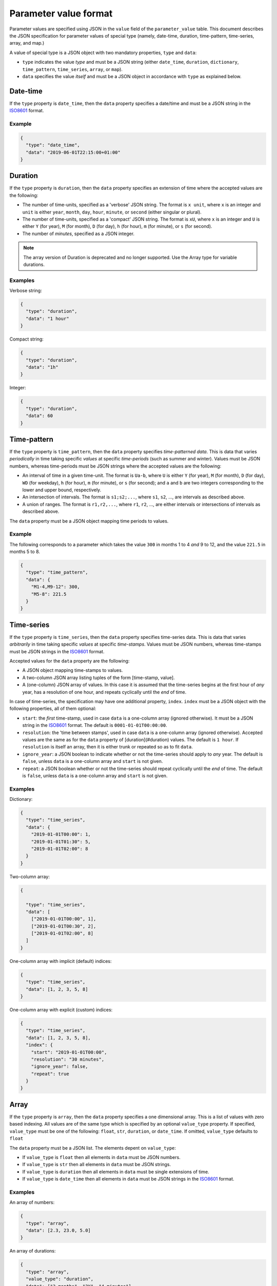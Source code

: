 **********************
Parameter value format
**********************

Parameter values are specified using JSON in the ``value`` field of the ``parameter_value`` table.
This document describes the JSON specification for parameter values of special type
(namely, date-time, duration, time-pattern, time-series, array, and map.)

A value of special type is a JSON object with two mandatory properties, ``type`` and ``data``:

- ``type`` indicates the value *type* and must be a JSON string
  (either ``date_time``, ``duration``, ``dictionary``, ``time_pattern``, ``time_series``, ``array``, or ``map``).
- ``data`` specifies the value *itself* and must be a JSON object in accordance with ``type`` as explained below.

Date-time
---------

If the ``type`` property is ``date_time``, then the ``data`` property specifies a date/time
and must be a JSON string in the `ISO8601 <https://en.wikipedia.org/wiki/ISO_8601>`_ format.

Example
~~~~~~~

.. code-block:: json

   {
     "type": "date_time",
     "data": "2019-06-01T22:15:00+01:00"
   }


Duration
--------

If the  ``type`` property is ``duration``, then the ``data`` property specifies an extension of time
where the accepted values are the following:

- The number of time-units, specified as a 'verbose' JSON string.
  The format is ``x unit``, where ``x`` is an integer
  and ``unit`` is either ``year``, ``month``, ``day``, ``hour``, ``minute``, or ``second``
  (either singular or plural).
- The number of time-units, specified as a 'compact' JSON string.
  The format is ``xU``, where ``x`` is an integer
  and ``U`` is either ``Y`` (for year), ``M`` (for month), ``D`` (for day),
  ``h`` (for hour), ``m`` (for minute), or ``s`` (for second).
- The number of *minutes*, specified as a JSON integer.

.. note::

   The array version of Duration is deprecated and no longer supported.
   Use the Array type for variable durations.

Examples
~~~~~~~~

Verbose string:

.. code-block:: json

   {
     "type": "duration",
     "data": "1 hour"
   }

Compact string:

.. code-block:: json

   {
     "type": "duration",
     "data": "1h"
   }

Integer:

.. code-block:: json

   {
     "type": "duration",
     "data": 60
   }

Time-pattern
------------

If the ``type`` property is ``time_pattern``, then the ``data`` property specifies *time-patterned data*.
This is data that varies *periodically* in time taking specific *values* at specific *time-periods* (such as summer and winter).
Values must be JSON numbers, whereas time-periods must be JSON strings
where the accepted values are the following:

- An interval of time in a given time-unit.
  The format is ``Ua-b``, where ``U`` is either ``Y`` (for year), ``M`` (for month), ``D`` (for day), ``WD`` (for weekday),
  ``h`` (for hour), ``m`` (for minute), or ``s`` (for second);
  and ``a`` and ``b`` are two integers corresponding to the lower and upper bound, respectively.
- An intersection of intervals.
  The format is ``s1;s2;...``,
  where ``s1``, ``s2``, ..., are intervals as described above.
- A union of ranges.
  The format is ``r1,r2,...``,
  where ``r1``, ``r2``, ..., are either intervals or intersections of intervals as described above.

The ``data`` property must be a JSON object mapping time periods to values.

Example
~~~~~~~

The following corresponds to a parameter which takes the value ``300`` in months 1 to 4 *and* 9 to 12,
and the value ``221.5`` in months 5 to 8.

.. code-block:: json

   {
     "type": "time_pattern",
     "data": {
       "M1-4,M9-12": 300,
       "M5-8": 221.5
     }
   }

Time-series
-----------

If the ``type`` property is ``time_series``, then the ``data`` property specifies time-series data.
This is data that varies *arbitrarily* in time taking specific *values* at specific *time-stamps*.
Values must be JSON numbers,
whereas time-stamps must be JSON strings in the `ISO8601 <https://en.wikipedia.org/wiki/ISO_8601>`_ format.

Accepted values for the ``data`` property are the following:

- A JSON object mapping time-stamps to values.
- A two-column JSON array listing tuples of the form [time-stamp, value].
- A (one-column) JSON array of values.
  In this case it is assumed that the time-series begins at the first hour of *any* year,
  has a resolution of one hour, and repeats cyclically until the *end* of time.

In case of time-series, the specification may have one additional property, ``index``.
``index`` must be a JSON object with the following properties, all of them optional:

- ``start``: the *first* time-stamp, used in case ``data`` is a one-column array (ignored otherwise).
  It must be a JSON string in the `ISO8601 <https://en.wikipedia.org/wiki/ISO_8601>`_ format.
  The default is ``0001-01-01T00:00:00``.
- ``resolution``: the 'time between stamps', used in case ``data`` is a one-column array (ignored otherwise).
  Accepted values are the same as for the ``data`` property of [duration](#duration) values.
  The default is ``1 hour``.
  If ``resolution`` is itself an array, then it is either trunk or repeated so as to fit ``data``.
- ``ignore_year``: a JSON boolean to indicate whether or not the time-series should apply to *any* year.
  The default is ``false``, unless ``data`` is a one-column array and ``start`` is not given.
- ``repeat``: a JSON boolean whether or not the time-series should repeat cyclically until the *end* of time.
  The default is ``false``, unless ``data`` is a one-column array and ``start`` is not given.

Examples
~~~~~~~~

Dictionary:

.. code-block:: json

   {
     "type": "time_series",
     "data": {
       "2019-01-01T00:00": 1,
       "2019-01-01T01:30": 5,
       "2019-01-01T02:00": 8
     }
   }

Two-column array:

.. code-block:: json

   {

     "type": "time_series",
     "data": [
       ["2019-01-01T00:00", 1],
       ["2019-01-01T00:30", 2],
       ["2019-01-01T02:00", 8]
     ]
   }

One-column array with implicit (default) indices:

.. code-block:: json

   {
     "type": "time_series",
     "data": [1, 2, 3, 5, 8]
   }

One-column array with explicit (custom) indices:

.. code-block:: json

   {
     "type": "time_series",
     "data": [1, 2, 3, 5, 8],
     "index": {
       "start": "2019-01-01T00:00",
       "resolution": "30 minutes",
       "ignore_year": false,
       "repeat": true
     }
   }

Array
-----

If the ``type`` property is ``array``, then the ``data`` property specifies a one dimensional array.
This is a list of values with zero based indexing.
All values are of the same type which is specified by an optional ``value_type`` property.
If specified, ``value_type`` must be one of the following: ``float``, ``str``, ``duration``, or ``date_time``.
If omitted, ``value_type`` defaults to ``float``

The ``data`` property must be a JSON list. The elements depent on ``value_type``:

- If ``value_type`` is ``float`` then all elements in ``data`` must be JSON numbers.
- If ``value_type`` is ``str`` then all elements in ``data`` must be JSON strings.
- If ``value_type`` is ``duration`` then all elements in ``data`` must be single extensions of time.
- If ``value_type`` is ``date_time`` then all elements in ``data`` must be JSON strings
  in the `ISO8601 <https://en.wikipedia.org/wiki/ISO_8601>`_ format.

Examples
~~~~~~~~

An array of numbers:

.. code-block:: json

   {
     "type": "array",
     "data": [2.3, 23.0, 5.0]
   }

An array of durations:

.. code-block:: json

   {
     "type": "array",
     "value_type": "duration",
     "data": ["3 months", "2Y", "4 minutes"]
   }

Map
---

If the ``type`` property is ``map``, then the ``data`` property specifies indexed array data.
An additional ``index_type`` specifies the type of the index and must be one of the following:
``float``, ``str``, ``duration``, or ``date_time``.

The ``data`` property can be a JSON mapping with the following properties:

- Every key in the map must be a scalar of the same type as given by ``index_type``:

  * floats are represented by JSON numbers, e.g. ``5.5``
  * strings are represented by JSON strings, e.g. ``"key_1"``
  * durations are represented by duration strings, e.g. ``"1 hour"``.
    Note that *variable* durations are not supported
  * datetimes are represented by ISO8601 time stamps, e.g. ``"2020-01-01T12:00"``

- Every value in the map can be

  * a float, e.g. ``5.5``
  * a duration, e.g. ``{"type": "duration", "data": "3 days"}``
  * a datetime, e.g. ``{"type": "date_time", "data": "2020-01-01T12:00"``}
  * a map, e.g. ``{"type": "map", "index_type": "str", "data":{"a": 2, "b": 3}}``
  * any of the following: time-series, array, time-pattern

Optionally, the ``data`` property can be a two-column JSON array
where the first element is the key and the second the value.

Examples
~~~~~~~~

Dictionary:

.. code-block:: json

   {
     "type": "map",
     "index_type": "date_time",
     "data": {
       "2010-01-01T00:00": {
         "type": "map",
         "index_type": "duration",
         "data": [["1D", -1.0], ["1D", -1.5]]
       },
       "2010-02-01-T00:00": {
         "type": "map",
         "index_type": "duration",
         "data": [["1 month", 2.3], ["2 months", 2.5]]
       }
     }
   }

Two-column array:

.. code-block:: json

   {
     "type": "map",
     "index_type": "str",
     "data": [["cell_1", 1.0], ["cell_2", 2.0], ["cell_3", 3.0]]
   }

Stochastic time series corresponding to the table below:

================ ================ =================== =====
Forecast time    Target time      Stochastic scenario Value
================ ================ =================== =====
2020-04-17T08:00 2020-04-17T08:00 0                   23.0
2020-04-17T08:00 2020-04-17T09:00 0                   24.0
2020-04-17T08:00 2020-04-17T10:00 0                   25.0
2020-04-17T08:00 2020-04-17T08:00 1                   5.5
2020-04-17T08:00 2020-04-17T09:00 1                   6.6
2020-04-17T08:00 2020-04-17T10:00 1                   7.7
================ ================ =================== =====

.. code-block:: json

   {
     "type": "map",
     "index_type": "date_time",
     "data": [
       ["2020-04-17T08:00",
        {"type": "map", "index_type": "date_time", "data": [
          ["2020-04-17T08:00", {"type": "map", "index_type": "float", "data": [[0, 23.0], [1, 5.5]]}],
          ["2020-04-17T09:00", {"type": "map", "index_type": "float", "data": [[0, 24.0], [1, 6.6]]}],
          ["2020-04-17T10:00", {"type": "map", "index_type": "float", "data": [[0, 25.0], [1, 7.7]]}]
        ]}
       ]
     ]
   }
